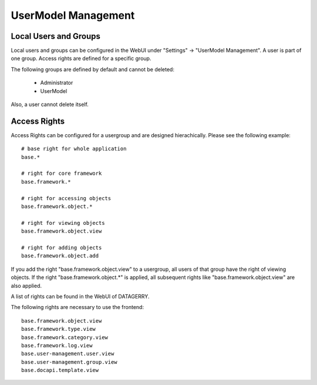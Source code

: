 ********************
UserModel Management
********************

Local Users and Groups
======================
Local users and groups can be configured in the WebUI under "Settings" -> "UserModel Management". A user is part of one
group. Access rights are defined for a specific group.

The following groups are defined by default and cannot be deleted:

 * Administrator
 * UserModel

Also, a user cannot delete itself.


.. _system-access-rights:

Access Rights
=============
Access Rights can be configured for a usergroup and are designed hierachically. Please see the following example::

    # base right for whole application
    base.*

    # right for core framework
    base.framework.*

    # right for accessing objects
    base.framework.object.*

    # right for viewing objects
    base.framework.object.view

    # right for adding objects
    base.framework.object.add

If you add the right "base.framework.object.view" to a usergroup, all users of that group have the right of viewing
objects. If the right "base.framework.object.*" is applied, all subsequent rights like "base.framework.object.view" are
also applied.

A list of rights can be found in the WebUI of DATAGERRY.

The following rights are necessary to use the frontend::

    base.framework.object.view
    base.framework.type.view
    base.framework.category.view
    base.framework.log.view
    base.user-management.user.view
    base.user-management.group.view
    base.docapi.template.view



